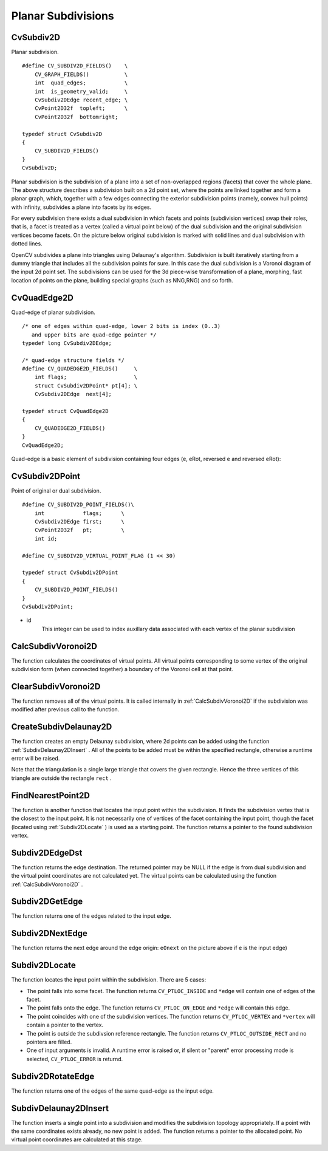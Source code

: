 Planar Subdivisions
===================

.. highlight:: c



.. index:: CvSubdiv2D

.. _CvSubdiv2D:

CvSubdiv2D
----------



.. ctype:: CvSubdiv2D



Planar subdivision.




::


    
    #define CV_SUBDIV2D_FIELDS()    \
        CV_GRAPH_FIELDS()           \
        int  quad_edges;            \
        int  is_geometry_valid;     \
        CvSubdiv2DEdge recent_edge; \
        CvPoint2D32f  topleft;      \
        CvPoint2D32f  bottomright;
    
    typedef struct CvSubdiv2D
    {
        CV_SUBDIV2D_FIELDS()
    }
    CvSubdiv2D;
    

..

Planar subdivision is the subdivision of a plane into a set of
non-overlapped regions (facets) that cover the whole plane. The above
structure describes a subdivision built on a 2d point set, where the points
are linked together and form a planar graph, which, together with a few
edges connecting the exterior subdivision points (namely, convex hull points)
with infinity, subdivides a plane into facets by its edges.

For every subdivision there exists a dual subdivision in which facets and
points (subdivision vertices) swap their roles, that is, a facet is
treated as a vertex (called a virtual point below) of the dual subdivision and
the original subdivision vertices become facets. On the picture below
original subdivision is marked with solid lines and dual subdivision
with dotted lines.



.. image:: ../pics/subdiv.png



OpenCV subdivides a plane into triangles using Delaunay's
algorithm. Subdivision is built iteratively starting from a dummy
triangle that includes all the subdivision points for sure. In this
case the dual subdivision is a Voronoi diagram of the input 2d point set. The
subdivisions can be used for the 3d piece-wise transformation of a plane,
morphing, fast location of points on the plane, building special graphs
(such as NNG,RNG) and so forth.


.. index:: CvQuadEdge2D

.. _CvQuadEdge2D:

CvQuadEdge2D
------------



.. ctype:: CvQuadEdge2D



Quad-edge of planar subdivision.




::


    
    /* one of edges within quad-edge, lower 2 bits is index (0..3)
       and upper bits are quad-edge pointer */
    typedef long CvSubdiv2DEdge;
    
    /* quad-edge structure fields */
    #define CV_QUADEDGE2D_FIELDS()     \
        int flags;                     \
        struct CvSubdiv2DPoint* pt[4]; \
        CvSubdiv2DEdge  next[4];
    
    typedef struct CvQuadEdge2D
    {
        CV_QUADEDGE2D_FIELDS()
    }
    CvQuadEdge2D;
    
    

..

Quad-edge is a basic element of subdivision containing four edges (e, eRot, reversed e and reversed eRot):



.. image:: ../pics/quadedge.png




.. index:: CvSubdiv2DPoint

.. _CvSubdiv2DPoint:

CvSubdiv2DPoint
---------------



.. ctype:: CvSubdiv2DPoint



Point of original or dual subdivision.




::


    
    #define CV_SUBDIV2D_POINT_FIELDS()\
        int            flags;      \
        CvSubdiv2DEdge first;      \
        CvPoint2D32f   pt;         \
        int id;
    
    #define CV_SUBDIV2D_VIRTUAL_POINT_FLAG (1 << 30)
    
    typedef struct CvSubdiv2DPoint
    {
        CV_SUBDIV2D_POINT_FIELDS()
    }
    CvSubdiv2DPoint;
    

..



    

* id
    This integer can be used to index auxillary data associated with each vertex of the planar subdivision
    
    

.. index:: CalcSubdivVoronoi2D

.. _CalcSubdivVoronoi2D:

CalcSubdivVoronoi2D
-------------------






.. cfunction:: void cvCalcSubdivVoronoi2D(  CvSubdiv2D* subdiv )

    Calculates the coordinates of Voronoi diagram cells.





    
    :param subdiv: Delaunay subdivision, in which all the points are already added 
    
    
    
The function calculates the coordinates
of virtual points. All virtual points corresponding to some vertex of the
original subdivision form (when connected together) a boundary of the Voronoi
cell at that point.


.. index:: ClearSubdivVoronoi2D

.. _ClearSubdivVoronoi2D:

ClearSubdivVoronoi2D
--------------------






.. cfunction:: void cvClearSubdivVoronoi2D( CvSubdiv2D* subdiv )

    Removes all virtual points.





    
    :param subdiv: Delaunay subdivision 
    
    
    
The function removes all of the virtual points. It
is called internally in 
:ref:`CalcSubdivVoronoi2D`
if the subdivision
was modified after previous call to the function.



.. index:: CreateSubdivDelaunay2D

.. _CreateSubdivDelaunay2D:

CreateSubdivDelaunay2D
----------------------






.. cfunction:: CvSubdiv2D* cvCreateSubdivDelaunay2D(  CvRect rect, CvMemStorage* storage )

    Creates an empty Delaunay triangulation.





    
    :param rect: Rectangle that includes all of the 2d points that are to be added to the subdivision 
    
    
    :param storage: Container for subdivision 
    
    
    
The function creates an empty Delaunay
subdivision, where 2d points can be added using the function
:ref:`SubdivDelaunay2DInsert`
. All of the points to be added must be within
the specified rectangle, otherwise a runtime error will be raised.

Note that the triangulation is a single large triangle that covers the given rectangle.  Hence the three vertices of this triangle are outside the rectangle 
``rect``
.


.. index:: FindNearestPoint2D

.. _FindNearestPoint2D:

FindNearestPoint2D
------------------






.. cfunction:: CvSubdiv2DPoint* cvFindNearestPoint2D(  CvSubdiv2D* subdiv, CvPoint2D32f pt )

    Finds the closest subdivision vertex to the given point.





    
    :param subdiv: Delaunay or another subdivision 
    
    
    :param pt: Input point 
    
    
    
The function is another function that
locates the input point within the subdivision. It finds the subdivision vertex that
is the closest to the input point. It is not necessarily one of vertices
of the facet containing the input point, though the facet (located using
:ref:`Subdiv2DLocate`
) is used as a starting
point. The function returns a pointer to the found subdivision vertex.


.. index:: Subdiv2DEdgeDst

.. _Subdiv2DEdgeDst:

Subdiv2DEdgeDst
---------------






.. cfunction:: CvSubdiv2DPoint* cvSubdiv2DEdgeDst(  CvSubdiv2DEdge edge )

    Returns the edge destination.





    
    :param edge: Subdivision edge (not a quad-edge) 
    
    
    
The function returns the edge destination. The
returned pointer may be NULL if the edge is from dual subdivision and
the virtual point coordinates are not calculated yet. The virtual points
can be calculated using the function 
:ref:`CalcSubdivVoronoi2D`
.


.. index:: Subdiv2DGetEdge

.. _Subdiv2DGetEdge:

Subdiv2DGetEdge
---------------






.. cfunction:: CvSubdiv2DEdge  cvSubdiv2DGetEdge( CvSubdiv2DEdge edge, CvNextEdgeType type )

    Returns one of the edges related to the given edge.





    
    :param edge: Subdivision edge (not a quad-edge) 
    
    
    :param type: Specifies which of the related edges to return, one of the following: 
    
    
    
        
        * **CV_NEXT_AROUND_ORG** next around the edge origin ( ``eOnext``  on the picture below if  ``e``  is the input edge) 
        
        
        * **CV_NEXT_AROUND_DST** next around the edge vertex ( ``eDnext`` ) 
        
        
        * **CV_PREV_AROUND_ORG** previous around the edge origin (reversed  ``eRnext`` ) 
        
        
        * **CV_PREV_AROUND_DST** previous around the edge destination (reversed  ``eLnext`` ) 
        
        
        * **CV_NEXT_AROUND_LEFT** next around the left facet ( ``eLnext`` ) 
        
        
        * **CV_NEXT_AROUND_RIGHT** next around the right facet ( ``eRnext`` ) 
        
        
        * **CV_PREV_AROUND_LEFT** previous around the left facet (reversed  ``eOnext`` ) 
        
        
        * **CV_PREV_AROUND_RIGHT** previous around the right facet (reversed  ``eDnext`` ) 
        
        
        
    
    


.. image:: ../pics/quadedge.png



The function returns one of the edges related to the input edge.


.. index:: Subdiv2DNextEdge

.. _Subdiv2DNextEdge:

Subdiv2DNextEdge
----------------






.. cfunction:: CvSubdiv2DEdge  cvSubdiv2DNextEdge( CvSubdiv2DEdge edge )

    Returns next edge around the edge origin





    
    :param edge: Subdivision edge (not a quad-edge) 
    
    
    


.. image:: ../pics/quadedge.png



The function returns the next edge around the edge origin: 
``eOnext``
on the picture above if 
``e``
is the input edge)


.. index:: Subdiv2DLocate

.. _Subdiv2DLocate:

Subdiv2DLocate
--------------






.. cfunction:: CvSubdiv2DPointLocation  cvSubdiv2DLocate(  CvSubdiv2D* subdiv, CvPoint2D32f pt, CvSubdiv2DEdge* edge, CvSubdiv2DPoint** vertex=NULL )

    Returns the location of a point within a Delaunay triangulation.





    
    :param subdiv: Delaunay or another subdivision 
    
    
    :param pt: The point to locate 
    
    
    :param edge: The output edge the point falls onto or right to 
    
    
    :param vertex: Optional output vertex double pointer the input point coinsides with 
    
    
    
The function locates the input point within the subdivision. There are 5 cases:



    

*
    The point falls into some facet. The function returns 
    ``CV_PTLOC_INSIDE``
    and 
    ``*edge``
    will contain one of edges of the facet.
     
    

*
    The point falls onto the edge. The function returns 
    ``CV_PTLOC_ON_EDGE``
    and 
    ``*edge``
    will contain this edge.
     
    

*
    The point coincides with one of the subdivision vertices. The function returns 
    ``CV_PTLOC_VERTEX``
    and 
    ``*vertex``
    will contain a pointer to the vertex.
     
    

*
    The point is outside the subdivsion reference rectangle. The function returns 
    ``CV_PTLOC_OUTSIDE_RECT``
    and no pointers are filled.
     
    

*
    One of input arguments is invalid. A runtime error is raised or, if silent or "parent" error processing mode is selected, 
    ``CV_PTLOC_ERROR``
    is returnd.
    
    

.. index:: Subdiv2DRotateEdge

.. _Subdiv2DRotateEdge:

Subdiv2DRotateEdge
------------------






.. cfunction:: CvSubdiv2DEdge  cvSubdiv2DRotateEdge(  CvSubdiv2DEdge edge, int rotate )

    Returns another edge of the same quad-edge.





    
    :param edge: Subdivision edge (not a quad-edge) 
    
    
    :param rotate: Specifies which of the edges of the same quad-edge as the input one to return, one of the following: 
        
                
            * **0** the input edge ( ``e``  on the picture below if  ``e``  is the input edge) 
            
               
            * **1** the rotated edge ( ``eRot`` ) 
            
               
            * **2** the reversed edge (reversed  ``e``  (in green)) 
            
               
            * **3** the reversed rotated edge (reversed  ``eRot``  (in green)) 
            
            
    
    
    


.. image:: ../pics/quadedge.png



The function returns one of the edges of the same quad-edge as the input edge.


.. index:: SubdivDelaunay2DInsert

.. _SubdivDelaunay2DInsert:

SubdivDelaunay2DInsert
----------------------






.. cfunction:: CvSubdiv2DPoint*  cvSubdivDelaunay2DInsert(  CvSubdiv2D* subdiv, CvPoint2D32f pt)

    Inserts a single point into a Delaunay triangulation.





    
    :param subdiv: Delaunay subdivision created by the function  :ref:`CreateSubdivDelaunay2D` 
    
    
    :param pt: Inserted point 
    
    
    
The function inserts a single point into a subdivision and modifies the subdivision topology appropriately. If a point with the same coordinates exists already, no new point is added. The function returns a pointer to the allocated point. No virtual point coordinates are calculated at this stage.

